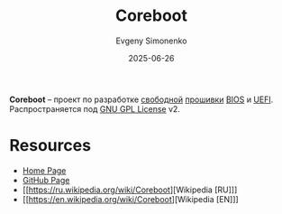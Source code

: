 :PROPERTIES:
:ID:       bab9bac2-c5d6-43c3-a115-f8ea3f4b368e
:END:
#+TITLE: Coreboot
#+AUTHOR: Evgeny Simonenko
#+LANGUAGE: Russian
#+LICENSE: CC BY-SA 4.0
#+DATE: 2025-06-26
#+FILETAGS: :firmware:bios:uefi:

*Coreboot* -- проект по разработке [[id:acc2a94c-32ea-40c4-86a0-d8de3085f574][свободной]] [[id:4191eba1-1db6-46ff-8968-0baae114c2a6][прошивки]] [[id:8efa02e1-5066-4d16-8f95-26368a41c8c0][BIOS]] и [[id:aa4df334-5abc-43cd-a43c-13273d86a451][UEFI]]. Распространяется под [[id:9541deca-d668-45d6-9a8e-c295d2435c2f][GNU GPL License]] v2.

* Resources

- [[https://www.coreboot.org/][Home Page]]
- [[https://github.com/coreboot/coreboot][GitHub Page]]
- [[https://ru.wikipedia.org/wiki/Coreboot][Wikipedia [RU]​]]
- [[https://en.wikipedia.org/wiki/Coreboot][Wikipedia [EN]​]]
